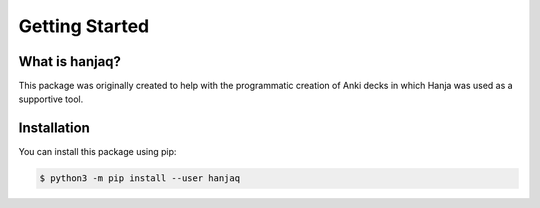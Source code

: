 ===============================================================================
Getting Started
===============================================================================

-------------------------------------------------------------------------------
What is hanjaq?
-------------------------------------------------------------------------------



This package was originally created to help with the programmatic creation of
Anki decks in which Hanja was used as a supportive tool.

-------------------------------------------------------------------------------
Installation
-------------------------------------------------------------------------------

You can install this package using pip:

.. code-block:: sh

    $ python3 -m pip install --user hanjaq
